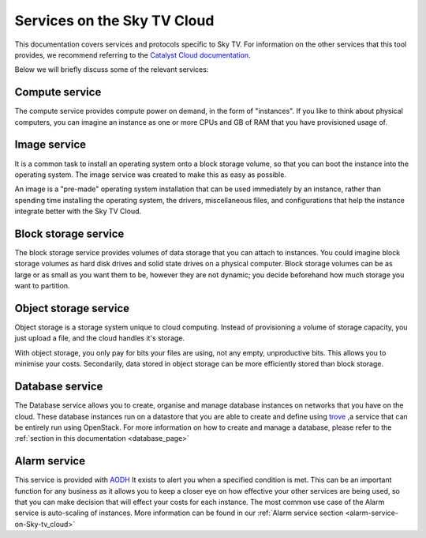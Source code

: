 .. _services_on_the_sky-tv_cloud:

##############################
Services on the Sky TV Cloud
##############################

This documentation covers services and protocols specific to Sky TV. For
information on the other services that this tool provides, we recommend
referring to the `Catalyst Cloud documentation`_.

Below we will briefly discuss some of the relevant services:

.. _`Catalyst Cloud documentation`: https://docs.catalystcloud.nz/

Compute service
===============

The compute service provides compute power on demand, in the form of
"instances". If you like to think about physical computers, you can imagine an
instance as one or more CPUs and GB of RAM that you have provisioned usage of.

Image service
=============

It is a common task to install an operating system onto a block storage volume,
so that you can boot the instance into the operating system. The image service
was created to make this as easy as possible.

An image is a "pre-made" operating system installation that can be used
immediately by an instance, rather than spending time installing the operating
system, the drivers, miscellaneous files, and configurations that help the
instance integrate better with the Sky TV Cloud.

Block storage service
=====================

The block storage service provides volumes of data storage that you can attach
to instances. You could imagine block storage volumes as hard disk drives and
solid state drives on a physical computer. Block storage volumes can be as
large or as small as you want them to be, however they are not dynamic; you
decide beforehand how much storage you want to partition.


Object storage service
======================

Object storage is a storage system unique to cloud computing. Instead of
provisioning a volume of storage capacity, you just upload a file, and the
cloud handles it's storage.

With object storage, you only pay for bits your
files are using, not any empty, unproductive bits. This allows you to minimise
your costs. Secondarily, data stored in object storage can be more efficiently
stored than block storage.

Database service
================

The Database service allows you to create, organise and manage database
instances on networks that you have on the cloud. These database instances
run on a datastore that you are able to create and define using `trove`_
,a service that can be entirely run using OpenStack. For more information on
how to create and manage a database, please refer
to the :ref:`section in this documentation <database_page>`

.. _`trove`: https://wiki.openstack.org/wiki/Trove

Alarm service
=============

This service is provided with
`AODH`_ It exists to alert you
when a specified condition is met. This can be an important function for any
business as it allows you to keep a closer eye on how effective your other
services are being used, so that you can make decision that will effect your
costs for each instance. The most common use case of the Alarm service
is auto-scaling of instances. More information can be found in our
:ref:`Alarm service section <alarm-service-on-Sky-tv_cloud>`

.. _`AODH`: https://docs.openstack.org/aodh/latest/

